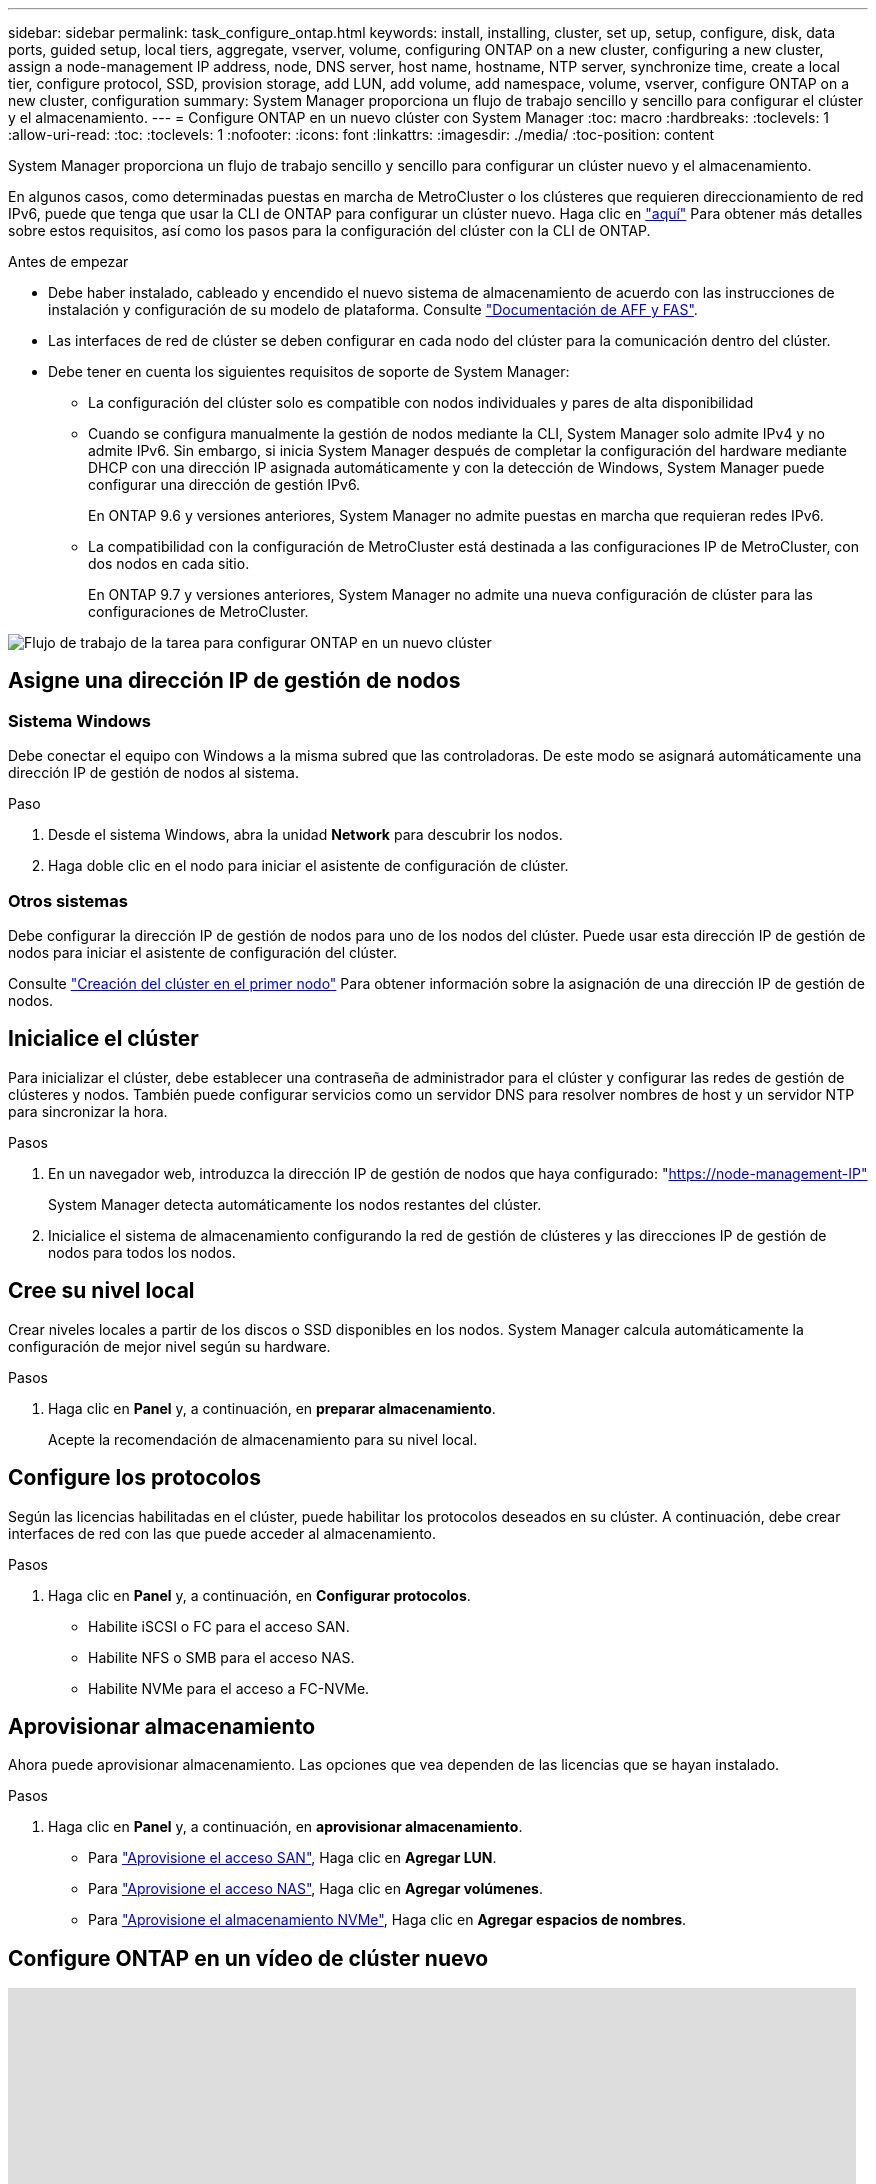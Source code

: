 ---
sidebar: sidebar 
permalink: task_configure_ontap.html 
keywords: install, installing, cluster, set up, setup, configure, disk, data ports, guided setup, local tiers, aggregate, vserver, volume, configuring ONTAP on a new cluster, configuring a new cluster, assign a node-management IP address, node, DNS server, host name, hostname, NTP server, synchronize time, create a local tier, configure protocol, SSD, provision storage, add LUN, add volume, add namespace, volume, vserver, configure ONTAP on a new cluster, configuration 
summary: System Manager proporciona un flujo de trabajo sencillo y sencillo para configurar el clúster y el almacenamiento. 
---
= Configure ONTAP en un nuevo clúster con System Manager
:toc: macro
:hardbreaks:
:toclevels: 1
:allow-uri-read: 
:toc: 
:toclevels: 1
:nofooter: 
:icons: font
:linkattrs: 
:imagesdir: ./media/
:toc-position: content


[role="lead"]
System Manager proporciona un flujo de trabajo sencillo y sencillo para configurar un clúster nuevo y el almacenamiento.

En algunos casos, como determinadas puestas en marcha de MetroCluster o los clústeres que requieren direccionamiento de red IPv6, puede que tenga que usar la CLI de ONTAP para configurar un clúster nuevo. Haga clic en link:./software_setup/concept_set_up_the_cluster.html["aquí"] Para obtener más detalles sobre estos requisitos, así como los pasos para la configuración del clúster con la CLI de ONTAP.

.Antes de empezar
* Debe haber instalado, cableado y encendido el nuevo sistema de almacenamiento de acuerdo con las instrucciones de instalación y configuración de su modelo de plataforma.
Consulte https://docs.netapp.com/us-en/ontap-systems/index.html["Documentación de AFF y FAS"].
* Las interfaces de red de clúster se deben configurar en cada nodo del clúster para la comunicación dentro del clúster.
* Debe tener en cuenta los siguientes requisitos de soporte de System Manager:
+
** La configuración del clúster solo es compatible con nodos individuales y pares de alta disponibilidad
** Cuando se configura manualmente la gestión de nodos mediante la CLI, System Manager solo admite IPv4 y no admite IPv6. Sin embargo, si inicia System Manager después de completar la configuración del hardware mediante DHCP con una dirección IP asignada automáticamente y con la detección de Windows, System Manager puede configurar una dirección de gestión IPv6.
+
En ONTAP 9.6 y versiones anteriores, System Manager no admite puestas en marcha que requieran redes IPv6.

** La compatibilidad con la configuración de MetroCluster está destinada a las configuraciones IP de MetroCluster, con dos nodos en cada sitio.
+
En ONTAP 9.7 y versiones anteriores, System Manager no admite una nueva configuración de clúster para las configuraciones de MetroCluster.





image:workflow_configure_ontap_on_new_cluster.gif["Flujo de trabajo de la tarea para configurar ONTAP en un nuevo clúster"]



== Asigne una dirección IP de gestión de nodos



=== Sistema Windows

Debe conectar el equipo con Windows a la misma subred que las controladoras. De este modo se asignará automáticamente una dirección IP de gestión de nodos al sistema.

.Paso
. Desde el sistema Windows, abra la unidad *Network* para descubrir los nodos.
. Haga doble clic en el nodo para iniciar el asistente de configuración de clúster.




=== Otros sistemas

Debe configurar la dirección IP de gestión de nodos para uno de los nodos del clúster. Puede usar esta dirección IP de gestión de nodos para iniciar el asistente de configuración del clúster.

Consulte link:./software_setup/task_create_the_cluster_on_the_first_node.html["Creación del clúster en el primer nodo"] Para obtener información sobre la asignación de una dirección IP de gestión de nodos.



== Inicialice el clúster

Para inicializar el clúster, debe establecer una contraseña de administrador para el clúster y configurar las redes de gestión de clústeres y nodos. También puede configurar servicios como un servidor DNS para resolver nombres de host y un servidor NTP para sincronizar la hora.

.Pasos
. En un navegador web, introduzca la dirección IP de gestión de nodos que haya configurado: "https://node-management-IP"[]
+
System Manager detecta automáticamente los nodos restantes del clúster.

. Inicialice el sistema de almacenamiento configurando la red de gestión de clústeres y las direcciones IP de gestión de nodos para todos los nodos.




== Cree su nivel local

Crear niveles locales a partir de los discos o SSD disponibles en los nodos. System Manager calcula automáticamente la configuración de mejor nivel según su hardware.

.Pasos
. Haga clic en *Panel* y, a continuación, en *preparar almacenamiento*.
+
Acepte la recomendación de almacenamiento para su nivel local.





== Configure los protocolos

Según las licencias habilitadas en el clúster, puede habilitar los protocolos deseados en su clúster.  A continuación, debe crear interfaces de red con las que puede acceder al almacenamiento.

.Pasos
. Haga clic en *Panel* y, a continuación, en *Configurar protocolos*.
+
** Habilite iSCSI o FC para el acceso SAN.
** Habilite NFS o SMB para el acceso NAS.
** Habilite NVMe para el acceso a FC-NVMe.






== Aprovisionar almacenamiento

Ahora puede aprovisionar almacenamiento. Las opciones que vea dependen de las licencias que se hayan instalado.

.Pasos
. Haga clic en *Panel* y, a continuación, en *aprovisionar almacenamiento*.
+
** Para link:concept_san_provision_overview.html["Aprovisione el acceso SAN"], Haga clic en *Agregar LUN*.
** Para link:concept_nas_provision_overview.html["Aprovisione el acceso NAS"], Haga clic en *Agregar volúmenes*.
** Para link:concept_nvme_provision_overview.html["Aprovisione el almacenamiento NVMe"], Haga clic en *Agregar espacios de nombres*.






== Configure ONTAP en un vídeo de clúster nuevo

video::6WjyADPXDZ0[youtube,width=848,height=480]
